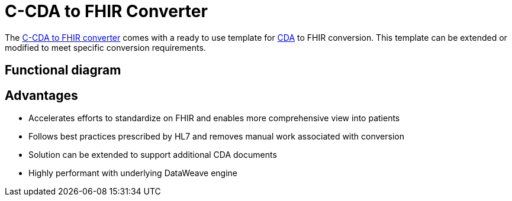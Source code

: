 = C-CDA to FHIR Converter

The https://anypoint.mulesoft.com/exchange/org.mule.examples/hls-ccda-to-fhir-sys-api/[C-CDA to FHIR converter] comes with a ready to use template for https://www.hl7.org/implement/standards/product_brief.cfm?product_id=496[CDA] to FHIR conversion. This template can be extended or modified to meet specific conversion requirements.

== Functional diagram

//image placeholder with text [CDA to FHIR converter functional diagram] - NEED IMAGE LOCATION

== Advantages

* Accelerates efforts to standardize on FHIR and enables more comprehensive view into patients
* Follows best practices prescribed by HL7 and removes manual work associated with conversion
* Solution can be extended to support additional CDA documents
* Highly performant with underlying DataWeave engine
